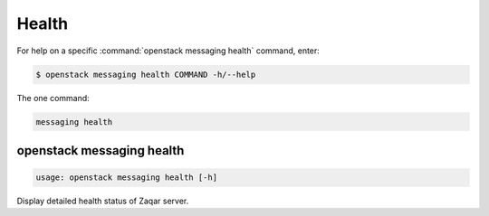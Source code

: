 Health
======

For help on a specific :command:`openstack messaging health` command, enter:

.. code-block:: console

   $ openstack messaging health COMMAND -h/--help

The one command:

.. code-block:: console

      messaging health

.. _openstack_messaging_health:

openstack messaging health
--------------------------

.. code-block:: console

   usage: openstack messaging health [-h]

Display detailed health status of Zaqar server.
